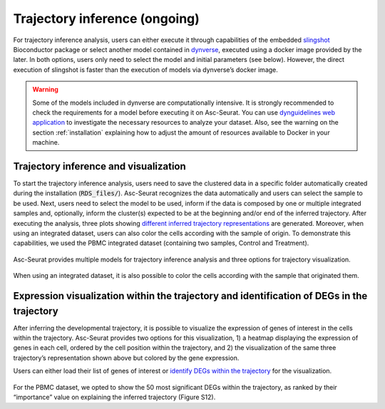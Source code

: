 .. _trajectory_inference:

********************
Trajectory inference (ongoing)
********************

For trajectory inference analysis, users can either execute it through capabilities of the embedded `slingshot <https://bioconductor.org/packages/release/bioc/html/slingshot.html>`_ Bioconductor package or select another model contained in `dynverse <https://dynverse.org/>`_, executed using a docker image provided by the later. In both options, users only need to select the model and initial parameters (see below). However, the direct execution of slingshot is faster than the execution of models via dynverse’s docker image.

.. warning::

	Some of the models included in dynverse are computationally intensive. It is strongly recommended to check the requirements for a model before executing it on Asc-Seurat. You can use `dynguidelines web application <https://zouter.shinyapps.io/server/>`_ to investigate the necessary resources to analyze your dataset. Also, see the warning on the section :ref:`installation` explaining how to adjust the amount of resources available to Docker in your machine.

Trajectory inference and visualization
======================================

To start the trajectory inference analysis, users need to save the clustered data in a specific folder automatically created during the installation (:code:`RDS_files/`). Asc-Seurat recognizes the data automatically and users can select the sample to be used. Next, users need to select the model to be used, inform if the data is composed by one or multiple integrated samples and, optionally, inform the cluster(s) expected to be at the beginning and/or end of the inferred trajectory. After executing the analysis, three plots showing `different inferred trajectory representations <https://dynverse.org/users/3-user-guide/4-visualisation/>`_ are generated. Moreover, when using an integrated dataset, users can also color the cells according with the sample of origin. To demonstrate this capabilities, we used the PBMC integrated dataset (containing two samples, Control and Treatment).

.. figure:: images/trajectory_inference_colored_by_clusters.png
   :width: 100%
   :align: center

   Asc-Seurat provides multiple models for trajectory inference analysis and three options for trajectory visualization.

.. figure:: images/trajectory_inference_colored_by_sample.png
  :width: 100%
  :align: center

  When using an integrated dataset, it is also possible to color the cells according with the sample that originated them.

Expression visualization within the trajectory and identification of DEGs in the trajectory
==========================================================================================

After inferring the developmental trajectory, it is possible to visualize the expression of genes of interest in the cells within the trajectory. Asc-Seurat provides two options for this visualization, 1) a heatmap displaying the expression of genes in each cell, ordered by the cell position within the trajectory, and 2) the visualization of the same three trajectory’s representation shown above but colored by the gene expression.

Users can either load their list of genes of interest or `identify DEGs within the trajectory <https://dynverse.org/users/3-user-guide/6-tde/>`_ for the visualization.

.. figure:: images/heatmap_trajectory_integrated_top50.png
  :width: 100%
  :align: center

For the PBMC dataset, we opted to show the 50 most significant DEGs within the trajectory, as ranked by their “importance” value on explaining the inferred trajectory (Figure S12).
